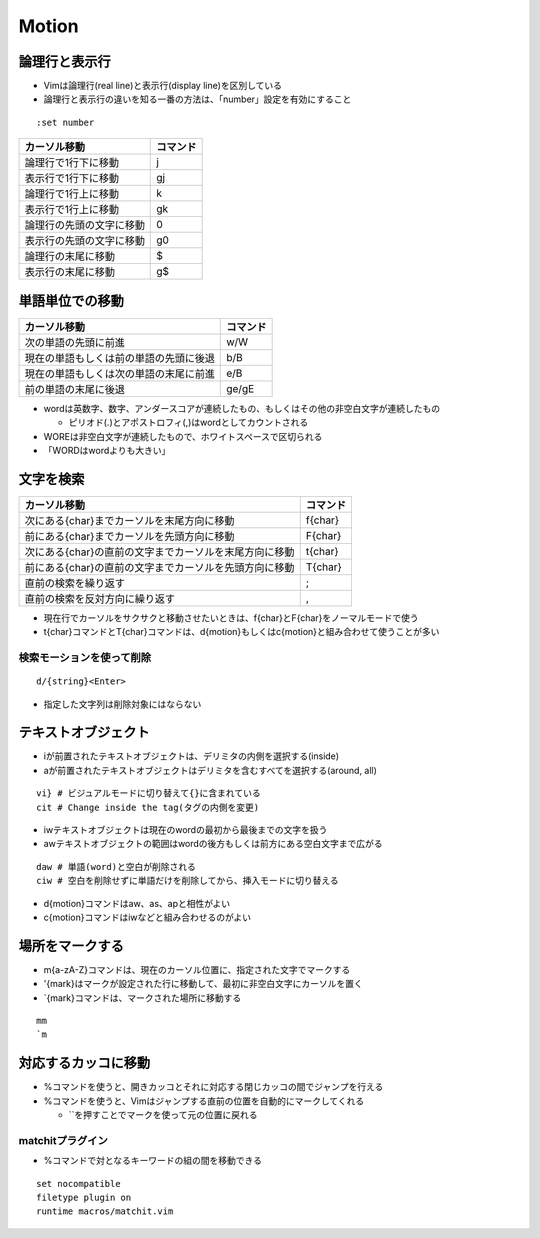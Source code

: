 ========
Motion
========

論理行と表示行
================

* Vimは論理行(real line)と表示行(display line)を区別している
* 論理行と表示行の違いを知る一番の方法は、「number」設定を有効にすること

::

  :set number


.. csv-table::
  :header-rows: 1

  カーソル移動,コマンド
  論理行で1行下に移動,j
  表示行で1行下に移動,gj
  論理行で1行上に移動,k
  表示行で1行上に移動,gk
  論理行の先頭の文字に移動,0
  表示行の先頭の文字に移動,g0
  論理行の末尾に移動,$
  表示行の末尾に移動,g$ 


単語単位での移動
==================

.. csv-table::
  :header-rows: 1

  カーソル移動,コマンド
  次の単語の先頭に前進,w/W
  現在の単語もしくは前の単語の先頭に後退,b/B
  現在の単語もしくは次の単語の末尾に前進,e/B
  前の単語の末尾に後退,ge/gE


* wordは英数字、数字、アンダースコアが連続したもの、もしくはその他の非空白文字が連続したもの

  * ピリオド(.)とアポストロフィ(,)はwordとしてカウントされる

* WOREは非空白文字が連続したもので、ホワイトスペースで区切られる
* 「WORDはwordよりも大きい」


文字を検索
============

.. list-table::
  :header-rows: 1

  * - カーソル移動
    - コマンド
  * - 次にある{char}までカーソルを末尾方向に移動
    - f{char}
  * - 前にある{char}までカーソルを先頭方向に移動
    - F{char}
  * - 次にある{char}の直前の文字までカーソルを末尾方向に移動
    - t{char}
  * - 前にある{char}の直前の文字までカーソルを先頭方向に移動
    - T{char}
  * - 直前の検索を繰り返す
    - ;
  * - 直前の検索を反対方向に繰り返す
    - ,

* 現在行でカーソルをサクサクと移動させたいときは、f{char}とF{char}をノーマルモードで使う
* t{char}コマンドとT{char}コマンドは、d{motion}もしくはc{motion}と組み合わせて使うことが多い


検索モーションを使って削除
----------------------------

::

  d/{string}<Enter>

* 指定した文字列は削除対象にはならない


テキストオブジェクト
======================

* iが前置されたテキストオブジェクトは、デリミタの内側を選択する(inside)
* aが前置されたテキストオブジェクトはデリミタを含むすべてを選択する(around, all)

::

  vi} # ビジュアルモードに切り替えて{}に含まれている
  cit # Change inside the tag(タグの内側を変更)

* iwテキストオブジェクトは現在のwordの最初から最後までの文字を扱う
* awテキストオブジェクトの範囲はwordの後方もしくは前方にある空白文字まで広がる

::

  daw # 単語(word)と空白が削除される
  ciw # 空白を削除せずに単語だけを削除してから、挿入モードに切り替える

* d{motion}コマンドはaw、as、apと相性がよい
* c{motion}コマンドはiwなどと組み合わせるのがよい


場所をマークする
==================

* m{a-zA-Z}コマンドは、現在のカーソル位置に、指定された文字でマークする
* '{mark}はマークが設定された行に移動して、最初に非空白文字にカーソルを置く
* \`{mark}コマンドは、マークされた場所に移動する

::

  mm
  `m


対応するカッコに移動
======================

* %コマンドを使うと、開きカッコとそれに対応する閉じカッコの間でジャンプを行える
* %コマンドを使うと、Vimはジャンプする直前の位置を自動的にマークしてくれる

  * \`\`を押すことでマークを使って元の位置に戻れる



matchitプラグイン
-------------------

* %コマンドで対となるキーワードの組の間を移動できる

::

  set nocompatible
  filetype plugin on
  runtime macros/matchit.vim


